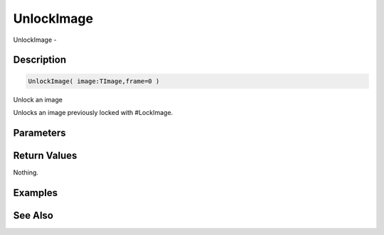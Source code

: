 .. _func_graphics_max2d_unlockimage:

===========
UnlockImage
===========

UnlockImage - 

Description
===========

.. code-block:: blitzmax

    UnlockImage( image:TImage,frame=0 )

Unlock an image

Unlocks an image previously locked with #LockImage.

Parameters
==========

Return Values
=============

Nothing.

Examples
========

See Also
========




